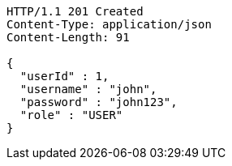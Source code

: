 [source,http,options="nowrap"]
----
HTTP/1.1 201 Created
Content-Type: application/json
Content-Length: 91

{
  "userId" : 1,
  "username" : "john",
  "password" : "john123",
  "role" : "USER"
}
----